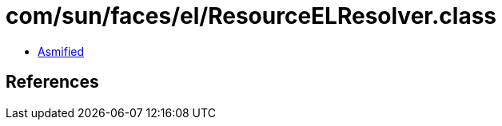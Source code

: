 = com/sun/faces/el/ResourceELResolver.class

 - link:ResourceELResolver-asmified.java[Asmified]

== References

